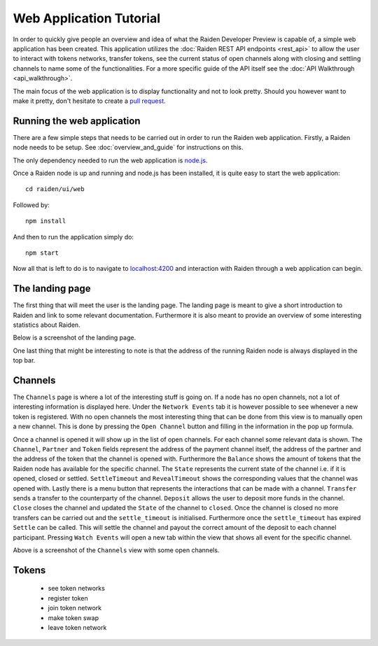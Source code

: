 Web Application Tutorial
############################

In order to quickly give people an overview and idea of what the Raiden Developer Preview is capable of, a simple web application has been created. This application utilizes the :doc:`Raiden REST API endpoints <rest_api>` to allow the user to interact with tokens networks, transfer tokens, see the current status of open channels along with closing and settling channels to name some of the functionalities. For a more specific guide of the API itself see the :doc:`API Walkthrough <api_walkthrough>`.

The main focus of the web application is to display functionality and not to look pretty. Should you however want to make it pretty, don't hesitate to create a `pull request <https://github.com/raiden-network/raiden/pulls>`_.


Running the web application
---------------------------
There are a few simple steps that needs to be carried out in order to run the Raiden web application. Firstly, a Raiden node needs to be setup. See :doc:`overview_and_guide` for instructions on this.

The only dependency needed to run the web application is `node.js <https://docs.npmjs.com/getting-started/installing-node>`_.

Once a Raiden node is up and running and node.js has been installed, it is quite easy to start the web application::

    cd raiden/ui/web

Followed by::

    npm install

And then to run the application simply do::

    npm start

Now all that is left to do is to navigate to `localhost:4200 <localhost:4200>`_ and interaction with Raiden through a web application can begin.


The landing page
------------------
The first thing that will meet the user is the landing page. The landing page is meant to give a short introduction to Raiden and link to some relevant documentation. Furthermore it is also meant to provide an overview of some interesting statistics about Raiden.

Below is a screenshot of the landing page.

.. image:: images/raiden_webui_landing_page_screenshot.png
    :alt: Raiden web app landing page

One last thing that might be interesting to note is that the address of the running Raiden node is always displayed in the top bar.

Channels
-------------
The ``Channels`` page is where a lot of the interesting stuff is going on. If a node has no open channels, not a lot of interesting information is displayed here. Under the ``Network Events`` tab it is however possible to see whenever a new token is registered. With no open channels the most interesting thing that can be done from this view is to manually open a new channel. This is done by pressing the ``Open Channel`` button and filling in the information in the pop up formula.

Once a channel is opened it will show up in the list of open channels. For each channel some relevant data is shown. The ``Channel``, ``Partner`` and ``Token`` fields represent the address of the payment channel itself, the address of the partner and the address of the token that the channel is opened with. Furthermore the ``Balance`` shows the amount of tokens that the Raiden node has available for the specific channel. The ``State`` represents the current state of the channel i.e. if it is opened, closed or settled. ``SettleTimeout`` and ``RevealTimeout`` shows the corresponding values that the channel was opened with. Lastly there is a menu button that represents the interactions that can be made with a channel.
``Transfer`` sends a transfer to the counterparty of the channel. ``Deposit`` allows the user to deposit more funds in the channel. ``Close`` closes the channel and updated the ``State`` of the channel to ``closed``. Once the channel is closed no more transfers can be carried out and the ``settle_timeout`` is initialised. Furthermore once the ``settle_timeout`` has expired ``Settle`` can be called. This will settle the channel and payout the correct amount of the deposit to each channel participant. Pressing ``Watch Events`` will open a new tab within the view that shows all event for the specific channel.


.. image:: images/raiden_webui_channels_view_screenshot.png
    :alt: Raiden web app channels page

Above is a screenshot of the ``Channels`` view with some open channels.


Tokens
----------
    * see token networks
    * register token
    * join token network
    * make token swap
    * leave token network
